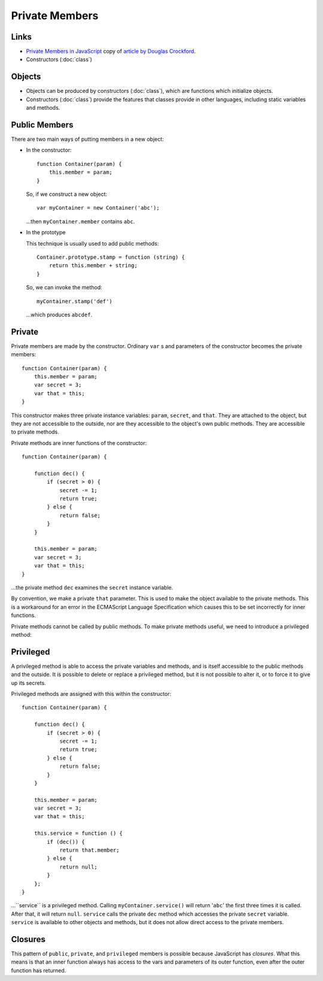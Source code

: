 Private Members
***************

Links
=====

- `Private Members in JavaScript`_ copy of `article by Douglas Crockford`_.
- Constructors (:doc:`class`)

Objects
=======

- Objects can be produced by constructors (:doc:`class`), which are functions
  which initialize objects.
- Constructors (:doc:`class`) provide the features that classes provide in
  other languages, including static variables and methods.

Public Members
==============

There are two main ways of putting members in a new object:

- In the constructor:

  ::

    function Container(param) {
        this.member = param;
    }

  So, if we construct a new object:

  ::

    var myContainer = new Container('abc');

  ...then ``myContainer.member`` contains ``abc``.

- In the prototype

  This technique is usually used to add public methods:

  ::

    Container.prototype.stamp = function (string) {
        return this.member + string;
    }

  So, we can invoke the method:

  ::

    myContainer.stamp('def')

  ...which produces ``abcdef``.

Private
=======

Private members are made by the constructor.  Ordinary ``var`` s and
parameters of the constructor becomes the private members:

::

  function Container(param) {
      this.member = param;
      var secret = 3;
      var that = this;
  }

This constructor makes three private instance variables: ``param``,
``secret``, and ``that``.  They are attached to the object, but they are not
accessible to the outside, nor are they accessible to the object's own public
methods.  They are accessible to private methods.

Private methods are inner functions of the constructor:

::

  function Container(param) {

      function dec() {
          if (secret > 0) {
              secret -= 1;
              return true;
          } else {
              return false;
          }
      }

      this.member = param;
      var secret = 3;
      var that = this;
  }

...the private method ``dec`` examines the ``secret`` instance variable.

By convention, we make a private ``that`` parameter.  This is used to make the
object available to the private methods.  This is a workaround for an error in
the ECMAScript Language Specification which causes this to be set incorrectly
for inner functions.

Private methods cannot be called by public methods.  To make private methods
useful, we need to introduce a privileged method:

Privileged
==========

A privileged method is able to access the private variables and methods, and
is itself accessible to the public methods and the outside.  It is possible to
delete or replace a privileged method, but it is not possible to alter it, or
to force it to give up its secrets.

Privileged methods are assigned with this within the constructor:

::

  function Container(param) {

      function dec() {
          if (secret > 0) {
              secret -= 1;
              return true;
          } else {
              return false;
          }
      }

      this.member = param;
      var secret = 3;
      var that = this;

      this.service = function () {
          if (dec()) {
              return that.member;
          } else {
              return null;
          }
      };
  }

...``service`` is a privileged method.  Calling ``myContainer.service()``
will return '``abc``' the first three times it is called.  After that, it will
return ``null``.  ``service`` calls the private ``dec`` method which
accesses the private ``secret`` variable.  ``service`` is available to other
objects and methods, but it does not allow direct access to the private
members.

Closures
========

This pattern of ``public``, ``private``, and ``privileged`` members is
possible because JavaScript has *closures*.  What this means is that an inner
function always has access to the vars and parameters of its outer function,
even after the outer function has returned.


.. _`article by Douglas Crockford`: http://www.crockford.com/javascript/private.html
.. _`Private Members in JavaScript`: ../../misc/howto/javascript/private-members-in-javascript.pdf
